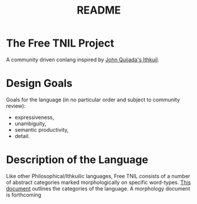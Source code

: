 #+title: README
* The Free TNIL Project
A community driven conlang inspired by [[http://ithkuil.net/][John Quijada's Ithkuil]].
* Design Goals
Goals for the language (in no particular order and subject to community review):
- expressiveness,
- unambiguity,
- semantic productivity,
- detail.
* Description of the Language
Like other Philosophical/Ithkuilic languages, Free TNIL consists of a number of abstract categories marked morphologically on specific word-types.
[[file:categories.org][This document]] outlines the categories of the language.
A morphology document is forthcoming
